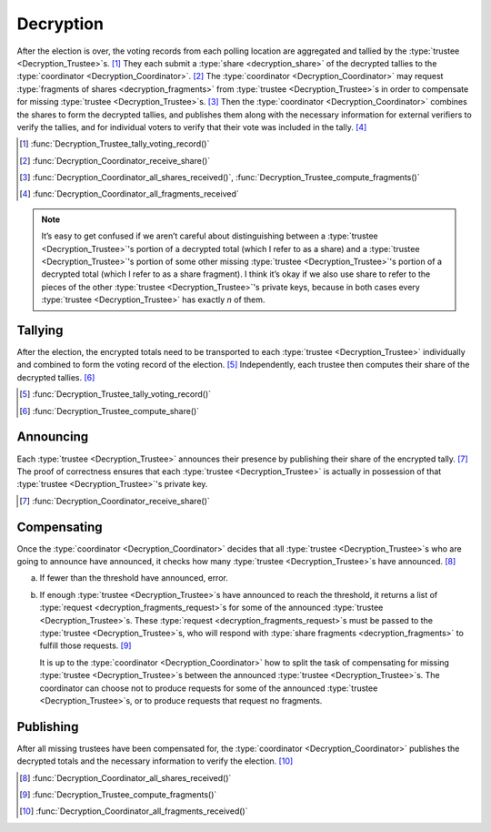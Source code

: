 Decryption
==========

After the election is over, the voting records from each polling
location are aggregated and tallied by the :type:`trustee
<Decryption_Trustee>`\ s. [#]_ They each submit a :type:`share
<decryption_share>` of the decrypted tallies to the :type:`coordinator
<Decryption_Coordinator>`. [#]_ The :type:`coordinator
<Decryption_Coordinator>` may request :type:`fragments of shares
<decryption_fragments>` from :type:`trustee <Decryption_Trustee>`\ s in order to
compensate for missing :type:`trustee <Decryption_Trustee>`\ s. [#]_
Then the :type:`coordinator <Decryption_Coordinator>` combines the
shares to form the decrypted tallies, and publishes them along with
the necessary information for external verifiers to verify the
tallies, and for individual voters to verify that their vote was
included in the tally. [#]_

.. [#] :func:`Decryption_Trustee_tally_voting_record()`
.. [#] :func:`Decryption_Coordinator_receive_share()`
.. [#] :func:`Decryption_Coordinator_all_shares_received()`, :func:`Decryption_Trustee_compute_fragments()`
.. [#] :func:`Decryption_Coordinator_all_fragments_received`

.. note::

  It’s easy to get confused if we aren’t careful about distinguishing
  between a :type:`trustee <Decryption_Trustee>`\ 's portion of a
  decrypted total (which I refer to as a share) and a :type:`trustee
  <Decryption_Trustee>`\ 's portion of some other missing
  :type:`trustee <Decryption_Trustee>`\ 's portion of a decrypted
  total (which I refer to as a share fragment). I think it’s okay if
  we also use share to refer to the pieces of the other :type:`trustee
  <Decryption_Trustee>`\ 's private keys, because in both cases every
  :type:`trustee <Decryption_Trustee>` has exactly `n` of them.

Tallying
--------

After the election, the encrypted totals need to be transported to
each :type:`trustee <Decryption_Trustee>` individually and combined to
form the voting record of the election. [#]_ Independently, each trustee
then computes their share of the decrypted tallies. [#]_

.. [#] :func:`Decryption_Trustee_tally_voting_record()`
.. [#] :func:`Decryption_Trustee_compute_share()`

Announcing
----------

Each :type:`trustee <Decryption_Trustee>` announces their presence by
publishing their share of the encrypted tally. [#]_ The proof of
correctness ensures that each :type:`trustee <Decryption_Trustee>` is
actually in possession of that :type:`trustee <Decryption_Trustee>`\
's private key.

.. [#] :func:`Decryption_Coordinator_receive_share()`

Compensating
------------

Once the :type:`coordinator <Decryption_Coordinator>` decides that all
:type:`trustee <Decryption_Trustee>`\ s who are going to announce have
announced, it checks how many :type:`trustee <Decryption_Trustee>`\ s
have announced. [#]_

a. If fewer than the threshold have announced, error.
b. If enough :type:`trustee <Decryption_Trustee>`\ s have announced to
   reach the threshold, it returns a list of :type:`request
   <decryption_fragments_request>`\ s for some of the announced :type:`trustee
   <Decryption_Trustee>`\ s. These :type:`request
   <decryption_fragments_request>`\ s must be passed to the :type:`trustee
   <Decryption_Trustee>`\ s, who will respond with :type:`share
   fragments <decryption_fragments>` to fulfill those requests. [#]_

   It is up to the :type:`coordinator <Decryption_Coordinator>` how to
   split the task of compensating for missing :type:`trustee
   <Decryption_Trustee>`\ s between the announced :type:`trustee
   <Decryption_Trustee>`\ s. The coordinator can choose not to produce
   requests for some of the announced :type:`trustee
   <Decryption_Trustee>`\ s, or to produce requests that request no
   fragments.

Publishing
----------

After all missing trustees have been compensated for, the
:type:`coordinator <Decryption_Coordinator>` publishes the decrypted
totals and the necessary information to verify the election. [#]_

.. [#] :func:`Decryption_Coordinator_all_shares_received()`
.. [#] :func:`Decryption_Trustee_compute_fragments()`
.. [#] :func:`Decryption_Coordinator_all_fragments_received()`
